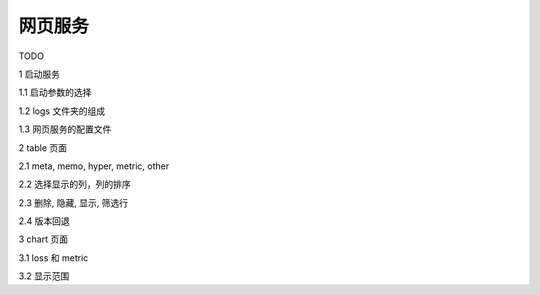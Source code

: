 ==============
网页服务
==============

TODO

1 启动服务

1.1 启动参数的选择

1.2 logs 文件夹的组成

1.3 网页服务的配置文件

2 table 页面

2.1 meta, memo, hyper, metric, other

2.2 选择显示的列，列的排序

2.3 删除, 隐藏, 显示, 筛选行

2.4 版本回退

3 chart 页面

3.1 loss 和 metric

3.2 显示范围